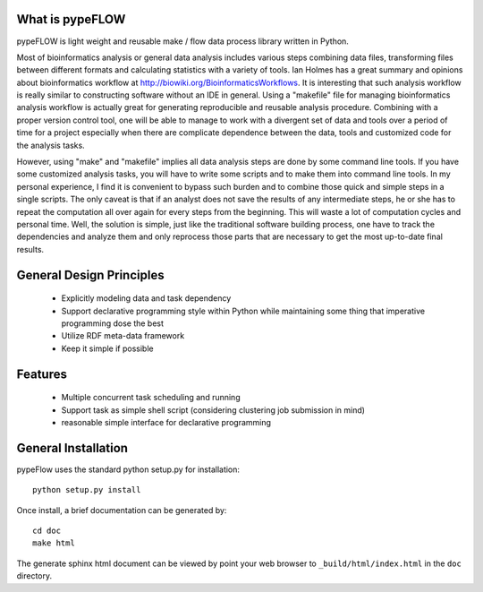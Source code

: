 What is pypeFLOW
================

pypeFLOW is light weight and reusable make / flow data process
library written in Python.

Most of bioinformatics analysis or general data analysis
includes various steps combining data files, transforming
files between different formats and calculating statistics
with a variety of tools. Ian Holmes has a great summary and
opinions about bioinformatics workflow at
http://biowiki.org/BioinformaticsWorkflows.  It is
interesting that such analysis workflow is really similar to
constructing software without an IDE in general.  Using a
"makefile" file for managing bioinformatics analysis
workflow is actually great for generating reproducible and
reusable analysis procedure.  Combining with a proper
version control tool, one will be able to manage to work
with a divergent set of data and tools over a period of time
for a project especially when there are complicate
dependence between the data, tools and customized code
for the analysis tasks.

However, using "make" and "makefile" implies all data
analysis steps are done by some command line tools. If you
have some customized analysis tasks, you will have to write
some scripts and to make them into command line tools.  In
my personal experience, I find it is convenient to bypass
such burden and to combine those quick and simple steps in a
single scripts. The only caveat is that if an analyst does
not save the results of any intermediate steps, he or she
has to repeat the computation all over again for every steps
from the beginning. This will waste a lot of computation
cycles and personal time.  Well, the solution is simple,
just like the traditional software building process, one
have to track the dependencies and analyze them and only
reprocess those parts that are necessary to get the most
up-to-date final results.

General Design Principles
=========================

    - Explicitly modeling data and task dependency
    - Support declarative programming style within Python while
      maintaining some thing that imperative programming dose the
      best
    - Utilize RDF meta-data framework
    - Keep it simple if possible

Features
========

    - Multiple concurrent task scheduling and running
    - Support task as simple shell script (considering clustering
      job submission in mind)
    - reasonable simple interface for declarative programming

General Installation
====================

pypeFlow uses the standard python setup.py for installation::
    
    python setup.py install

Once install, a brief documentation can be generated by::

    cd doc
    make html

The generate sphinx html document can be viewed by point your web browser 
to ``_build/html/index.html`` in the ``doc`` directory.
